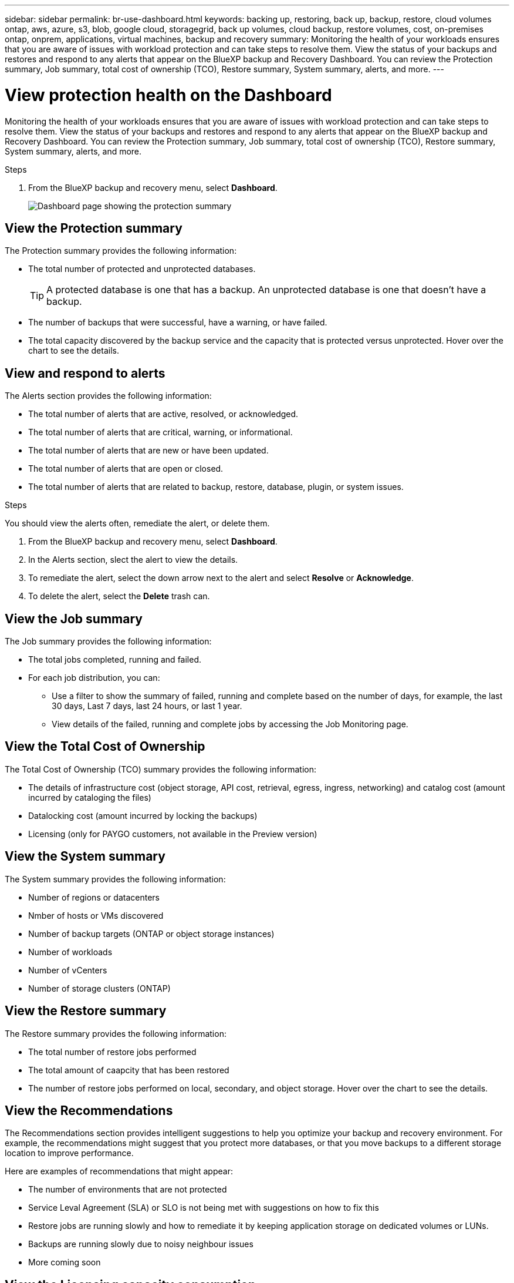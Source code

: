 ---
sidebar: sidebar
permalink: br-use-dashboard.html
keywords: backing up, restoring, back up, backup, restore, cloud volumes ontap, aws, azure, s3, blob, google cloud, storagegrid, back up volumes, cloud backup, restore volumes, cost, on-premises ontap, onprem, applications, virtual machines, backup and recovery
summary: Monitoring the health of your workloads ensures that you are aware of issues with workload protection and can take steps to resolve them. View the status of your backups and restores and respond to any alerts that appear on the BlueXP backup and Recovery Dashboard. You can review the Protection summary, Job summary, total cost of ownership (TCO), Restore summary, System summary, alerts, and more.
---

= View protection health on the Dashboard
:hardbreaks:
:nofooter:
:icons: font
:linkattrs:
:imagesdir: ./media/

[.lead]
Monitoring the health of your workloads ensures that you are aware of issues with workload protection and can take steps to resolve them. View the status of your backups and restores and respond to any alerts that appear on the BlueXP backup and Recovery Dashboard. You can review the Protection summary, Job summary, total cost of ownership (TCO), Restore summary, System summary, alerts, and more. 


.Steps

. From the BlueXP backup and recovery menu, select *Dashboard*.
+
image:../media/screen-br-dashboard.png[Dashboard page showing the protection summary, job summary, TCO, restore summary, system summary, and alerts]

== View the Protection summary

The Protection summary provides the following information: 

* The total number of protected and unprotected databases. 
+
TIP: A protected database is one that has a backup. An unprotected database is one that doesn't have a backup.
* The number of backups that were successful, have a warning, or have failed.
* The total capacity discovered by the backup service and the capacity that is protected versus unprotected. Hover over the chart to see the details.



== View and respond to alerts

The Alerts section provides the following information:

* The total number of alerts that are active, resolved, or acknowledged.
* The total number of alerts that are critical, warning, or informational.
* The total number of alerts that are new or have been updated.
* The total number of alerts that are open or closed.
* The total number of alerts that are related to backup, restore, database, plugin, or system issues.

.Steps

You should view the alerts often, remediate the alert, or delete them.   

. From the BlueXP backup and recovery menu, select *Dashboard*.
. In the Alerts section, slect the alert to view the details.
. To remediate the alert, select the down arrow next to the alert and select *Resolve* or *Acknowledge*.
. To delete the alert, select the *Delete* trash can.



== View the Job summary

The Job summary provides the following information: 

* The total jobs completed, running and failed.  
* For each job distribution, you can:

** Use a filter to show the summary of failed, running and complete based on the number of days, for example, the last 30 days, Last 7 days, last 24 hours, or last 1 year.

** View details of the failed, running and complete jobs by accessing the Job Monitoring page.

== View the Total Cost of Ownership

The Total Cost of Ownership (TCO) summary provides the following information:

* The details of infrastructure cost (object storage, API cost, retrieval, egress, ingress, networking) and catalog cost (amount incurred by cataloging the files)
* Datalocking cost (amount incurred by locking the backups)
* Licensing (only for PAYGO customers, not available in the Preview version)

 

== View the System summary

The System summary provides the following information: 

* Number of regions or datacenters
* Nmber of hosts or VMs discovered
* Number of backup targets (ONTAP or object storage instances)
* Number of workloads
* Number of vCenters 
* Number of storage clusters (ONTAP)

== View the Restore summary

The Restore summary provides the following information: 

* The total number of restore jobs performed
* The total amount of caapcity that has been restored
* The number of restore jobs performed on local, secondary, and object storage. Hover over the chart to see the details.



== View the Recommendations

The Recommendations section provides intelligent suggestions to help you optimize your backup and recovery environment. For example, the recommendations might suggest that you protect more databases, or that you move backups to a different storage location to improve performance.

Here are examples of recommendations that might appear:

* The number of environments that are not protected         
* Service Leval Agreement (SLA) or SLO is not being met with suggestions on how to fix this
* Restore jobs are running slowly and how to remediate it by keeping application storage on dedicated volumes or LUNs. 
* Backups are running slowly due to noisy neighbour issues
* More coming soon  

== View the Licensing capacity consumption 

The Licensing capacity consumption section provides the following information:

* The total capacity consumed by the backup service compared to the total capacity that is licensed.





